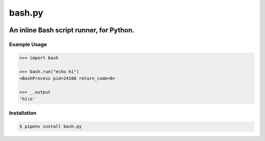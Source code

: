bash.py
=======

.. image:: https://travis-ci.org/jpetrucciani/bash.py.svg?branch=master
    :target: https://travis-ci.org/jpetrucciani/bash.py


.. image:: https://badge.fury.io/py/bash.py.svg
   :target: https://badge.fury.io/py/bash.py
   :alt: PyPI version


.. image:: https://img.shields.io/badge/code%20style-black-000000.svg
   :target: https://github.com/ambv/black
   :alt: Code style: black


.. image:: https://img.shields.io/badge/python-3.6+-blue.svg
   :target: https://www.python.org/downloads/release/python-360/
   :alt: Python 3.6+ supported


An inline Bash script runner, for Python.
-----------------------------------------

Example Usage
~~~~~~~~~~~~~

.. code:: pycon

   >>> import bash

   >>> bash.run("echo hi")
   <BashProcess pid=24108 return_code=0>

   >>> _.output
   'hi\n'

Installation
~~~~~~~~~~~~

.. code:: shell

   $ pipenv install bash.py